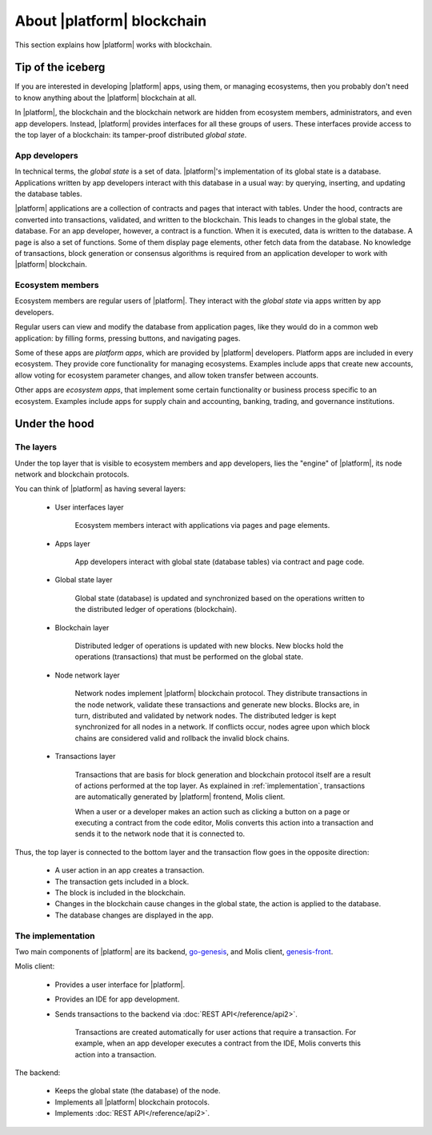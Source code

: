 .. -- Conditionals Genesis / Apla -------------------------------------------------

.. backend GitHub repo name and link
.. |backend_gh| replace:: `go-genesis`_
.. _go-genesis: https://github.com/GenesisKernel/go-genesis 
.. .. |backend_gh| replace:: `go-apla`_
.. .. _go-apla: https://github.com/AplaProject/go-apla


.. frontend GitHub repo name and link
.. |frontend_gh| replace:: `genesis-front`_
.. _genesis-front: https://github.com/GenesisKernel/genesis-front   
.. .. |frontend_gh| replace:: `apla-front`_
.. .. _apla-front: https://github.com/AplaProject/apla-front 



About |platform| blockchain
###########################

This section explains how |platform| works with blockchain. 


Tip of the iceberg
==================

If you are interested in developing |platform| apps, using them, or managing ecosystems, then you probably don't need to know anything about the |platform| blockchain at all.

In |platform|, the blockchain and the blockchain network are hidden from ecosystem members, administrators, and even app developers. Instead, |platform| provides interfaces for all these groups of users. These interfaces provide access to the top layer of a blockchain: its tamper-proof distributed *global state*. 


App developers
--------------

In technical terms, the *global state* is a set of data. |platform|'s implementation of its global state is a database. Applications written by app developers interact with this database in a usual way: by querying, inserting, and updating the database tables. 

|platform| applications are a collection of contracts and pages that interact with tables. Under the hood, contracts are converted into transactions, validated, and written to the blockchain. This leads to changes in the global state, the database. For an app developer, however, a contract is a function. When it is executed, data is written to the database. A page is also a set of functions. Some of them display page elements, other fetch data from the database. No knowledge of transactions, block generation or consensus algorithms is required from an application developer to work with |platform| blockchain.


Ecosystem members
-----------------

Ecosystem members are regular users of |platform|. They interact with the *global state* via apps written by app developers.

Regular users can view and modify the database from application pages, like they would do in a common web application: by filling forms, pressing buttons, and navigating pages.


Some of these apps are *platform apps*, which are provided by |platform| developers. Platform apps are included in every ecosystem. They provide core functionality for managing ecosystems. Examples include apps that create new accounts, allow voting for ecosystem parameter changes, and allow token transfer between accounts.

Other apps are *ecosystem apps*, that implement some certain functionality or business process specific to an ecosystem. Examples include apps for supply chain and accounting, banking, trading, and governance institutions.


Under the hood
==============


The layers
----------

Under the top layer that is visible to ecosystem members and app developers, lies the "engine" of |platform|, its node network and blockchain protocols.

You can think of |platform| as having several layers: 

    - User interfaces layer

        Ecosystem members interact with applications via pages and page elements.

    - Apps layer

        App developers interact with global state (database tables) via contract and page code.

    - Global state layer

        Global state (database) is updated and synchronized based on the operations written to the distributed ledger of operations (blockchain).

    - Blockchain layer

        Distributed ledger of operations is updated with new blocks. New blocks hold the operations (transactions) that must be performed on the global state.

    - Node network layer

        Network nodes implement |platform| blockchain protocol. They distribute transactions in the node network, validate these transactions and generate new blocks. Blocks are, in turn, distributed and validated by network nodes. The distributed ledger is kept synchronized for all nodes in a network. If conflicts occur, nodes agree upon which block chains are considered valid and rollback the invalid block chains.

    - Transactions layer

        Transactions that are basis for block generation and blockchain protocol itself are a result of actions performed at the top layer. As explained in :ref:`implementation`, transactions are automatically generated by |platform| frontend, Molis client. 

        When a user or a developer makes an action such as clicking a button on a page or executing a contract from the code editor, Molis converts this action into a transaction and sends it to the network node that it is connected to. 


Thus, the top layer is connected to the bottom layer and the transaction flow goes in the opposite direction: 

    - A user action in an app creates a transaction.

    - The transaction gets included in a block.

    - The block is included in the blockchain.

    - Changes in the blockchain cause changes in the global state, the action is applied to the database.

    - The database changes are displayed in the app.


.. _implementation:

The implementation
------------------

.. todo::

    When detailed docs about implementation (daemons) are ready, link them here and to the blockchain chapter below. 


Two main components of |platform| are its backend, |backend_gh|, and Molis client, |frontend_gh|.


Molis client: 

    - Provides a user interface for |platform|.

    - Provides an IDE for app development.

    - Sends transactions to the backend via :doc:`REST API</reference/api2>`. 

        Transactions are created automatically for user actions that require a transaction. For example, when an app developer executes a contract from the IDE, Molis converts this action into a transaction.


The backend: 

    - Keeps the global state (the database) of the node.
    - Implements all |platform| blockchain protocols.
    - Implements :doc:`REST API</reference/api2>`.
